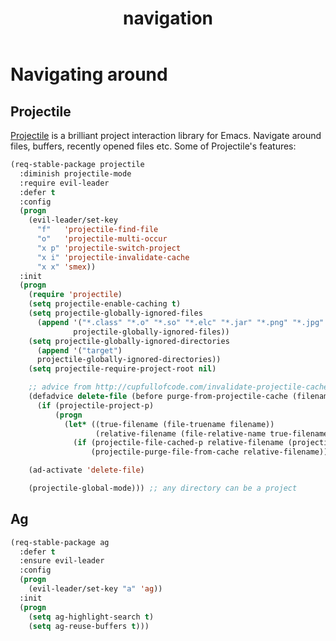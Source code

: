#+TITLE: navigation

* Navigating around

** Projectile

[[https://github.com/bbatsov/projectile][Projectile]] is a brilliant project
interaction library for Emacs. Navigate around files, buffers, recently opened
files etc. Some of Projectile's features:

#+BEGIN_QUOTE
  * jump to a file in project
  * jump to a directory in project
  * jump to a file in a directory
  * jump to a project buffer
  * jump to a test in project
  * toggle between code and its test
  * jump to recently visited files in the project
  * switch between projects you have worked on
  * kill all project buffers
  * replace in project
  * multi-occur in project buffers
  * grep in project
  * regenerate project etags or gtags (requires gtags).
  * visit project in dired
  * run make in a project with a single key chord

  -- https://github.com/bbatsov/projectile
#+END_QUOTE

#+BEGIN_SRC emacs-lisp
(req-stable-package projectile
  :diminish projectile-mode
  :require evil-leader
  :defer t
  :config
  (progn
    (evil-leader/set-key
      "f"   'projectile-find-file
      "o"   'projectile-multi-occur
      "x p" 'projectile-switch-project
      "x i" 'projectile-invalidate-cache
      "x x" 'smex))
  :init
  (progn
    (require 'projectile)
    (setq projectile-enable-caching t)
    (setq projectile-globally-ignored-files
      (append '("*.class" "*.o" "*.so" "*.elc" "*.jar" "*.png" "*.jpg" "*.jpeg" "*.gif")
              projectile-globally-ignored-files))
    (setq projectile-globally-ignored-directories
      (append '("target")
      projectile-globally-ignored-directories))
    (setq projectile-require-project-root nil)

    ;; advice from http://cupfullofcode.com/invalidate-projectile-cache-on-delete/
    (defadvice delete-file (before purge-from-projectile-cache (filename &optional trash))
      (if (projectile-project-p)
          (progn
            (let* ((true-filename (file-truename filename))
                   (relative-filename (file-relative-name true-filename (projectile-project-root))))
              (if (projectile-file-cached-p relative-filename (projectile-project-root))
                  (projectile-purge-file-from-cache relative-filename))))))

    (ad-activate 'delete-file)

    (projectile-global-mode))) ;; any directory can be a project
#+END_SRC

** Ag

#+BEGIN_SRC emacs-lisp
(req-stable-package ag
  :defer t
  :ensure evil-leader
  :config
  (progn
    (evil-leader/set-key "a" 'ag))
  :init
  (progn
    (setq ag-highlight-search t)
    (setq ag-reuse-buffers t)))
#+END_SRC
